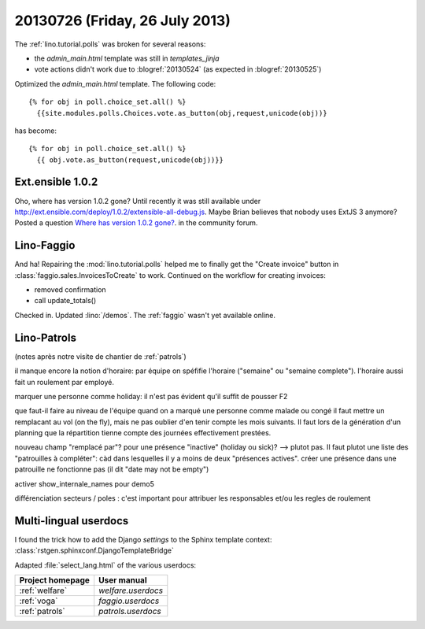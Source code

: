 ===============================
20130726 (Friday, 26 July 2013)
===============================

The :ref:`lino.tutorial.polls` was broken for several reasons:

- the `admin_main.html` template was still in `templates_jinja`
- vote actions didn't work due to :blogref:`20130524`
  (as expected in :blogref:`20130525`)

Optimized the `admin_main.html` template. The following code::

    {% for obj in poll.choice_set.all() %}
      {{site.modules.polls.Choices.vote.as_button(obj,request,unicode(obj))}
  
has become::  
  
    {% for obj in poll.choice_set.all() %}
      {{ obj.vote.as_button(request,unicode(obj))}}
  

Ext.ensible 1.0.2
-----------------

Oho, where has version 1.0.2 gone? 
Until recently it was still available under 
http://ext.ensible.com/deploy/1.0.2/extensible-all-debug.js. 
Maybe Brian believes that nobody uses ExtJS 3 anymore? 
Posted a question 
`Where has version 1.0.2 gone?
<http://ext.ensible.com/forum/viewtopic.php?f=9&t=772>`_.
in the community forum.



Lino-Faggio
-----------

And ha! 
Repairing the :mod:`lino.tutorial.polls`
helped me to finally get 
the "Create invoice" button in 
:class:`faggio.sales.InvoicesToCreate`
to work.
Continued on the workflow for creating invoices:

- removed confirmation 
- call update_totals()


Checked in. 
Updated :lino:`/demos`.
The :ref:`faggio` wasn't yet available online.


Lino-Patrols
------------

(notes après notre visite de chantier de :ref:`patrols`)

il manque encore la notion d'horaire: par équipe on spéfifie l'horaire ("semaine" ou "semaine complete"). l'horaire aussi fait un roulement par employé.

marquer une personne comme holiday: il n'est pas évident qu'il suffit de pousser F2

que faut-il faire au niveau de l'équipe quand on a marqué une personne comme malade ou congé il faut mettre un remplacant au vol (on the fly), mais ne pas oublier d'en tenir compte les mois suivants. Il faut lors de la génération d'un planning que la répartition tienne compte des journées effectivement prestées.

nouveau champ "remplacé par"? pour une présence "inactive" (holiday ou sick)? --> plutot pas. Il faut plutot une liste des "patrouilles à compléter": càd dans lesquelles il y a moins de deux "présences actives".
créer une présence dans une patrouille ne fonctionne pas (il dit "date may not be empty")

activer show_internale_names pour demo5

différenciation secteurs / poles : c'est important pour attribuer les responsables et/ou les regles de roulement 



Multi-lingual userdocs
----------------------

I found the trick how to add the Django `settings` to the Sphinx template context:
:class:`rstgen.sphinxconf.DjangoTemplateBridge`

Adapted :file:`select_lang.html` of the various userdocs:

================ ===========================
Project homepage User manual
================ ===========================
:ref:`welfare`   `welfare.userdocs`
:ref:`voga`      `faggio.userdocs`
:ref:`patrols`   `patrols.userdocs`
================ ===========================

